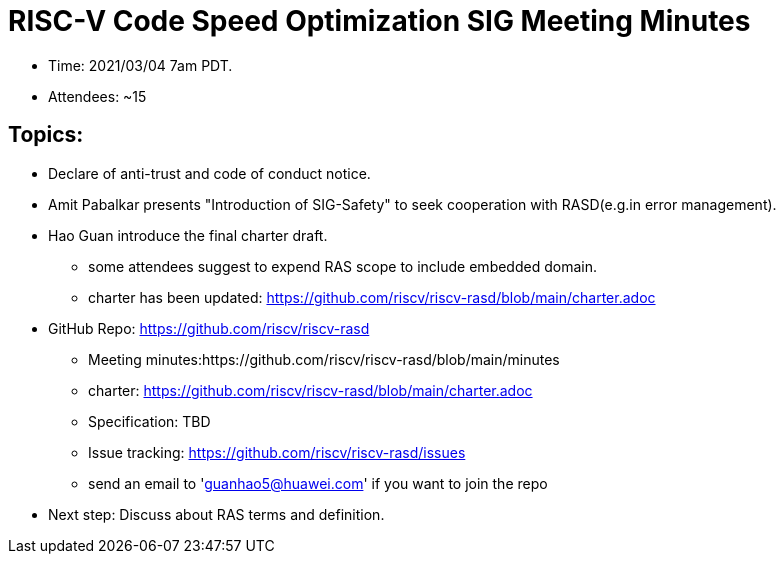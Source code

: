 # RISC-V Code Speed Optimization SIG Meeting Minutes

* Time: 2021/03/04 7am PDT.
* Attendees: ~15

## Topics:

* Declare of anti-trust and code of conduct notice.

* Amit Pabalkar presents "Introduction of SIG-Safety" to seek cooperation with RASD(e.g.in error management).

* Hao Guan introduce the final charter draft.
** some attendees suggest to expend RAS scope to include embedded domain.
** charter has been updated:
https://github.com/riscv/riscv-rasd/blob/main/charter.adoc

* GitHub Repo: https://github.com/riscv/riscv-rasd
** Meeting minutes:https://github.com/riscv/riscv-rasd/blob/main/minutes
** charter: https://github.com/riscv/riscv-rasd/blob/main/charter.adoc
** Specification: TBD
** Issue tracking: https://github.com/riscv/riscv-rasd/issues
** send an email to 'guanhao5@huawei.com' if you want to join the repo

* Next step:
Discuss about RAS terms and definition.
